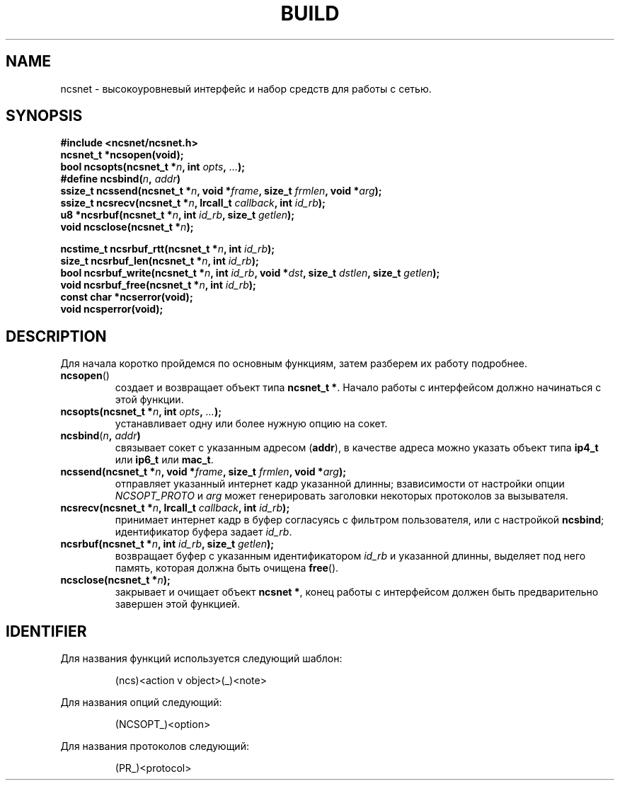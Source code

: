 .\" Copyright (c) 2024, oldteam. All rights reserved.
.\"
.\" Redistribution and use in source and binary forms, with or without
.\" modification, are permitted provided that the following conditions are met:
.\"
.\" 1. Redistributions of source code must retain the above copyright notice, this
.\"    list of conditions and the following disclaimer.
.\" 2. Redistributions in binary form must reproduce the above copyright notice,
.\"    this list of conditions and the following disclaimer in the documentation
.\"    and/or other materials provided with the distribution.
.\"
.\" THIS SOFTWARE IS PROVIDED BY THE COPYRIGHT HOLDERS AND CONTRIBUTORS "AS IS" AND
.\" ANY EXPRESS OR IMPLIED WARRANTIES, INCLUDING, BUT NOT LIMITED TO, THE IMPLIED
.\" WARRANTIES OF MERCHANTABILITY AND FITNESS FOR A PARTICULAR PURPOSE ARE
.\" DISCLAIMED. IN NO EVENT SHALL THE COPYRIGHT OWNER OR CONTRIBUTORS BE LIABLE FOR
.\" ANY DIRECT, INDIRECT, INCIDENTAL, SPECIAL, EXEMPLARY, OR CONSEQUENTIAL DAMAGES
.\" (INCLUDING, BUT NOT LIMITED TO, PROCUREMENT OF SUBSTITUTE GOODS OR SERVICES;
.\" LOSS OF USE, DATA, OR PROFITS; OR BUSINESS INTERRUPTION) HOWEVER CAUSED AND
.\" ON ANY THEORY OF LIABILITY, WHETHER IN CONTRACT, STRICT LIABILITY, OR TORT
.\" (INCLUDING NEGLIGENCE OR OTHERWISE) ARISING IN ANY WAY OUT OF THE USE OF THIS
.\" SOFTWARE, EVEN IF ADVISED OF THE POSSIBILITY OF SUCH DAMAGE.
.\"
.TH BUILD 7 "21 Aug 2024"
.SH NAME
ncsnet - высокоуровневый интерфейс и набор средств для работы с сетью.
.SH SYNOPSIS
.nf
.B #include <ncsnet/ncsnet.h>
\fBncsnet_t   *ncsopen(void);\fP
\fBbool        ncsopts(ncsnet_t *\fIn\fB, int \fIopts\fB, \fI...\fB);\fR
\fB#define     ncsbind(\fIn\fB, \fIaddr\fB)\fR
\fBssize_t     ncssend(ncsnet_t *\fIn\fB, void *\fIframe\fB, size_t \fIfrmlen\fB, void *\fIarg\fB);\fR
\fBssize_t     ncsrecv(ncsnet_t *\fIn\fB, lrcall_t \fIcallback\fB, int \fIid_rb\fB);\fR
\fBu8         *ncsrbuf(ncsnet_t *\fIn\fB, int \fIid_rb\fB, size_t \fIgetlen\fB);\fR
\fBvoid        ncsclose(ncsnet_t *\fIn\fB);\fR

\fBncstime_t   ncsrbuf_rtt(ncsnet_t *\fIn\fB, int \fIid_rb\fB);\fR
\fBsize_t      ncsrbuf_len(ncsnet_t *\fIn\fB, int \fIid_rb\fB);\fR
\fBbool        ncsrbuf_write(ncsnet_t *\fIn\fB, int \fIid_rb\fB, void *\fIdst\fB, size_t \fIdstlen\fB, size_t \fIgetlen\fB);\fR
\fBvoid        ncsrbuf_free(ncsnet_t *\fIn\fB, int \fIid_rb\fB);\fR
\fBconst char *ncserror(void);\fR
\fBvoid        ncsperror(void);\fR
.fi
.SH DESCRIPTION
Для начала коротко пройдемся по основным функциям, затем разберем их работу подробнее.
.TP
\fBncsopen\fR()
создает и возвращает объект типа \fBncsnet_t *\fR. Начало работы с
интерфейсом должно начинаться с этой функции.
.TP
\fBncsopts(ncsnet_t *\fIn\fB, int \fIopts\fB, \fI...\fB);\fR
устанавливает одну или более нужную опцию на сокет.
.TP
\fBncsbind\fR(\fIn\fB, \fIaddr\fB)\fP
связывает сокет с указанным адресом (\fBaddr\fR), в качестве адреса
можно указать объект типа \fBip4_t\fR или \fBip6_t\fR или \fBmac_t\fR.
.TP
\fBncssend(ncsnet_t *\fIn\fB, void *\fIframe\fB, size_t \fIfrmlen\fB, void *\fIarg\fB);\fR
отправляет указанный интернет кадр указанной длинны; взависимости от настройки опции \fINCSOPT_PROTO\fR и \fIarg\fR может генерировать заголовки
некоторых протоколов за вызывателя.
.TP
\fBncsrecv(ncsnet_t *\fIn\fB, lrcall_t \fIcallback\fB, int \fIid_rb\fB);\fR
принимает интернет кадр в буфер согласуясь с фильтром пользователя, или с настройкой \fBncsbind\fR; идентификатор буфера задает \fIid_rb\fR.
.TP
\fBncsrbuf(ncsnet_t *\fIn\fB, int \fIid_rb\fB, size_t \fIgetlen\fB);\fR
возвращает буфер с указанным идентификатором \fIid_rb\fR и указанной длинны, выделяет под него память, которая должна быть очищена \fBfree\fR().
.TP
\fBncsclose(ncsnet_t *\fIn\fB);\fR
закрывает и очищает объект \fBncsnet *\fR, конец работы с интерфейсом должен быть предварительно завершен этой функцией.
.SH IDENTIFIER
Для названия функций используется следующий шаблон:
.IP
(ncs)<action v object>(_)<note>
.PP
Для названия опций следующий:
.IP
(NCSOPT_)<option>
.PP
Для названия протоколов следующий:
.IP
(PR_)<protocol>
.

.\" ncsget_mac()
.\" ncssend_eth()
.\" ncsopen()
